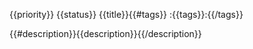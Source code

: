 **** {{priority}} {{status}} {{title}}{{#tags}}                             :{{tags}}:{{/tags}}
   :PROPERTIES:
   :CREATOR:  {{user}}{{#branch}}
   :BRANCH:   {{branch}}{{/branch}}{{#assignee}}
   :ASSIGNEE: {{assignee}}{{/assignee}}{{#reviewers}}
   :REQUESTED_REVIEWERS: {{reviewers}}{{/reviewers}}
   :END:
{{#description}}{{description}}{{/description}}

